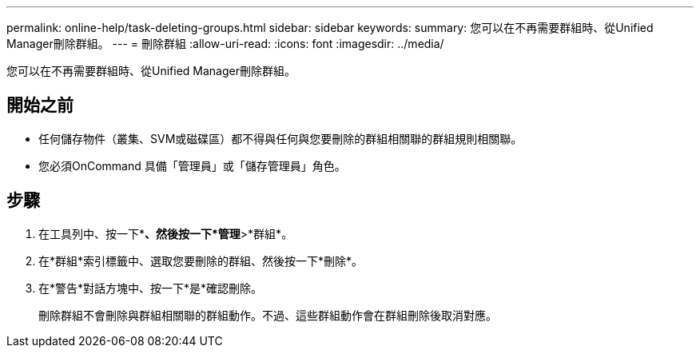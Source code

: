 ---
permalink: online-help/task-deleting-groups.html 
sidebar: sidebar 
keywords:  
summary: 您可以在不再需要群組時、從Unified Manager刪除群組。 
---
= 刪除群組
:allow-uri-read: 
:icons: font
:imagesdir: ../media/


[role="lead"]
您可以在不再需要群組時、從Unified Manager刪除群組。



== 開始之前

* 任何儲存物件（叢集、SVM或磁碟區）都不得與任何與您要刪除的群組相關聯的群組規則相關聯。
* 您必須OnCommand 具備「管理員」或「儲存管理員」角色。




== 步驟

. 在工具列中、按一下*image:../media/clusterpage-settings-icon.gif[""]*、然後按一下*管理*>*群組*。
. 在*群組*索引標籤中、選取您要刪除的群組、然後按一下*刪除*。
. 在*警告*對話方塊中、按一下*是*確認刪除。
+
刪除群組不會刪除與群組相關聯的群組動作。不過、這些群組動作會在群組刪除後取消對應。


